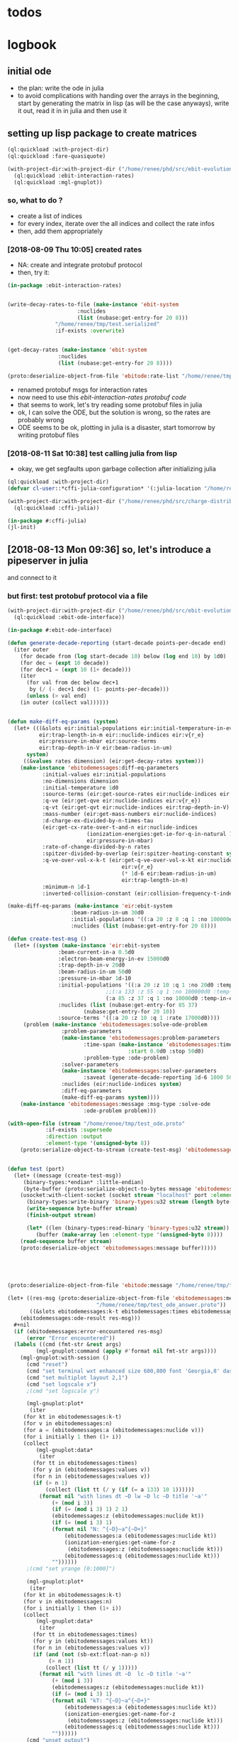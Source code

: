 * todos 
* logbook
** initial ode
- the plan: write the ode in julia
- to avoid complications with handing over the arrays in the beginning, start by
  generating the matrix in lisp (as will be the case anyways), write it out, read it in in
  julia and then use it
** setting up lisp package to create matrices
#+BEGIN_SRC lisp :results none
(ql:quickload :with-project-dir)
(ql:quickload :fare-quasiquote)
#+END_SRC

#+BEGIN_SRC lisp :results none
(with-project-dir:with-project-dir ("/home/renee/phd/src/ebit-evolution.project/")
  (ql:quickload :ebit-interaction-rates)
  (ql:quickload :mgl-gnuplot))
#+END_SRC
*** so, what to do ?
- create a list of indices
- for every index, iterate over the all indices and collect the rate infos
- then, add them appropriately
*** [2018-08-09 Thu 10:05] created rates
- NA: create and integrate protobuf protocol
- then, try it:
#+BEGIN_SRC lisp :results none
(in-package :ebit-interaction-rates)


(write-decay-rates-to-file (make-instance 'ebit-system
					  :nuclides
					  (list (nubase:get-entry-for 20 8)))
			   "/home/renee/tmp/test.serialized"
			   :if-exists :overwrite)


(get-decay-rates (make-instance 'ebit-system
				:nuclides
				(list (nubase:get-entry-for 20 8))))

(proto:deserialize-object-from-file 'ebitode:rate-list "/home/renee/tmp/test.serialized")
#+END_SRC

- renamed protobuf msgs for interaction rates
- now need to use this [[ebit-interaction-rates protobuf code]]
- that seems to work, let's try reading some protobuf files in julia
- ok, I can solve the ODE, but the solution is wrong, so the rates are probably wrong
- ODE seems to be ok, plotting in julia is a disaster, start tomorrow by writing protobuf files
*** [2018-08-11 Sat 10:38] test calling julia from lisp
- okay, we get segfaults upon garbage collection after initializing julia
#+BEGIN_SRC lisp
(ql:quickload :with-project-dir)
(defvar cl-user::*cffi-julia-configuration* '(:julia-location "/home/renee/src/julia-d386e40c17/"))
#+END_SRC

#+RESULTS:
: *CFFI-JULIA-CONFIGURATION*

#+BEGIN_SRC lisp
(with-project-dir:with-project-dir ("/home/renee/phd/src/charge-distribution.project/")
  (ql:quickload :cffi-julia))
#+END_SRC

#+RESULTS:
| :CFFI-JULIA |

#+BEGIN_SRC lisp
(in-package #:cffi-julia)
(jl-init)
#+END_SRC

#+RESULTS:
: ; No value
** [2018-08-13 Mon 09:36] so, let's introduce a pipeserver in julia 
and connect to it 
*** but first: test protobuf protocol via a file
#+BEGIN_SRC lisp
(with-project-dir:with-project-dir ("/home/renee/phd/src/ebit-evolution.project/")
  (ql:quickload :ebit-ode-interface))
#+END_SRC

#+RESULTS:
| :EBIT-ODE-INTERFACE |

#+BEGIN_SRC lisp 
(in-package #:ebit-ode-interface)

(defun generate-decade-reporting (start-decade points-per-decade end)
  (iter outer
    (for decade from (log start-decade 10) below (log end 10) by 1d0)
    (for dec = (expt 10 decade))
    (for dec+1 = (expt 10 (1+ decade)))
    (iter
      (for val from dec below dec+1
	   by (/ (- dec+1 dec) (1- points-per-decade)))
      (unless (> val end)
	(in outer (collect val))))))


(defun make-diff-eq-params (system)
  (let+ (((&slots eir:initial-populations eir:initial-temperature-in-ev
		  eir:trap-length-in-m eir::nuclide-indices eir:v{r_e}
		  eir:pressure-in-mbar eir:source-terms
		  eir:trap-depth-in-V eir:beam-radius-in-um)
	  system)
	 ((&values rates dimension) (eir:get-decay-rates system)))
    (make-instance 'ebitodemessages:diff-eq-parameters
		   :initial-values eir:initial-populations
		   :no-dimensions dimension
		   :initial-temperature 1d0
		   :source-terms (eir:get-source-rates eir:nuclide-indices eir:source-terms)
		   :q-ve (eir:get-qve eir:nuclide-indices eir:v{r_e})
		   :q-vt (eir:get-qvt eir:nuclide-indices eir:trap-depth-in-V)
		   :mass-number (eir:get-mass-numbers eir:nuclide-indices)
		   :d-charge-ex-divided-by-n-times-tau
		   (eir:get-cx-rate-over-t-and-n eir:nuclide-indices
		   				 (ionization-energies:get-ie-for-q-in-natural 7 1)
		   				 eir:pressure-in-mbar)
		   :rate-of-change-divided-by-n rates
		   :spitzer-divided-by-overlap (eir:spitzer-heating-constant system eir:nuclide-indices)
		   :q-ve-over-vol-x-k-t (eir:get-q-ve-over-vol-x-kt eir:nuclide-indices
								    eir:v{r_e}
								    (* 1d-6 eir:beam-radius-in-um)
								    eir:trap-length-in-m)
		   :minimum-n 1d-1
		   :inverted-collision-constant (eir:collision-frequency-t-independent-ij eir:nuclide-indices))))

(make-diff-eq-params (make-instance 'eir:ebit-system
				    :beam-radius-in-um 30d0
				    :initial-populations '((:a 20 :z 8 :q 1 :no 100000d0 :temp-in-ev 5d0))
				    :nuclides (list (nubase:get-entry-for 20 8))))

(defun create-test-msg ()
  (let+ ((system (make-instance 'eir:ebit-system
				:beam-current-in-a 0.5d0
				:electron-beam-energy-in-ev 15000d0
				:trap-depth-in-v 20d0
				:beam-radius-in-um 50d0
				:pressure-in-mbar 1d-10
				:initial-populations '((:a 20 :z 10 :q 1 :no 20d0 :temp-in-ev 5d0)
						       ;;(:a 133 :z 55 :q 1 :no 100000d0 :temp-in-ev 5d0)
						       (:a 85 :z 37 :q 1 :no 10000d0 :temp-in-ev 5d0))
				:nuclides (list (nubase:get-entry-for 85 37)
						(nubase:get-entry-for 20 10))
				:source-terms '((:a 20 :z 10 :q 1 :rate 17000d0))))
	 (problem (make-instance 'ebitodemessages:solve-ode-problem
				 :problem-parameters
				 (make-instance 'ebitodemessages:problem-parameters
						:time-span (make-instance 'ebitodemessages:time-span
									  :start 0.0d0 :stop 50d0)
						:problem-type :ode-problem)
				 :solver-parameters
				 (make-instance 'ebitodemessages:solver-parameters
						:saveat (generate-decade-reporting 1d-6 1000 50d0))
				 :nuclides (eir:nuclide-indices system)
				 :diff-eq-parameters
				 (make-diff-eq-params system))))
    (make-instance 'ebitodemessages:message :msg-type :solve-ode
					    :ode-problem problem)))

(with-open-file (stream "/home/renee/tmp/test_ode.proto"
			:if-exists :supersede
			:direction :output
			:element-type '(unsigned-byte 8))
    (proto:serialize-object-to-stream (create-test-msg) 'ebitodemessages:message :stream stream))


(defun test (port)
  (let+ ((message (create-test-msg))
	 (binary-types:*endian* :little-endian)
	 (byte-buffer (proto:serialize-object-to-bytes message 'ebitodemessages:message)))
    (usocket:with-client-socket (socket stream "localhost" port :element-type '(unsigned-byte 8))
      (binary-types:write-binary 'binary-types:u32 stream (length byte-buffer))
      (write-sequence byte-buffer stream)
      (finish-output stream)

      (let* ((len (binary-types:read-binary 'binary-types:u32 stream))
	     (buffer (make-array len :element-type '(unsigned-byte 8))))
	(read-sequence buffer stream)
	(proto:deserialize-object 'ebitodemessages:message buffer)))))





(proto:deserialize-object-from-file 'ebitode:message "/home/renee/tmp/test4.serialized")

(let+ ((res-msg (proto:deserialize-object-from-file 'ebitodemessages:message
						    "/home/renee/tmp/test_ode_answer.proto"))
       ((&slots ebitodemessages:k-t ebitodemessages:times ebitodemessages:n)
	(ebitodemessages:ode-result res-msg)))
  ,#+nil
  (if (ebitodemessages:error-encountered res-msg)
      (error "Error encountered"))
  (labels ((cmd (fmt-str &rest args)
	     (mgl-gnuplot:command (apply #'format nil fmt-str args))))
    (mgl-gnuplot:with-session ()
      (cmd "reset")
      (cmd "set terminal wxt enhanced size 600,800 font 'Georgia,8' dashed")
      (cmd "set multiplot layout 2,1")
      (cmd "set logscale x")
      ;(cmd "set logscale y")
      
      (mgl-gnuplot:plot*
       (iter
	 (for kt in ebitodemessages:k-t)
	 (for v in ebitodemessages:n)
	 (for a = (ebitodemessages:a (ebitodemessages:nuclide v)))
	 (for i initially 1 then (1+ i))
	 (collect
	     (mgl-gnuplot:data*
	      (iter
		(for tt in ebitodemessages:times)
		(for y in (ebitodemessages:values v))
		(for n in (ebitodemessages:values v))
		(if (> n 1)
		    (collect (list tt (/ y (if (= a 133) 10 1))))))
	      (format nil "with lines dt ~D lw ~D lc ~D title '~a'"
		      (+ (mod i 3))
		      (if (= (mod i 3) 1) 2 1)
		      (ebitodemessages:z (ebitodemessages:nuclide kt)) 
		      (if (= (mod i 3) 1)
			  (format nil "N: ^{~D}~a^{~D+}"
				  (ebitodemessages:a (ebitodemessages:nuclide kt)) 
				  (ionization-energies:get-name-for-z
				   (ebitodemessages:z (ebitodemessages:nuclide kt)))
				  (ebitodemessages:q (ebitodemessages:nuclide kt)))
			  ""))))))
      ;(cmd "set yrange [0:1000]")

      (mgl-gnuplot:plot*
       (iter
	 (for kt in ebitodemessages:k-t)
	 (for v in ebitodemessages:n)
	 (for i initially 1 then (1+ i))
	 (collect
	     (mgl-gnuplot:data*
	      (iter
		(for tt in ebitodemessages:times)
		(for y in (ebitodemessages:values kt))
		(for n in (ebitodemessages:values v))
		(if (and (not (sb-ext:float-nan-p n))
			 (> n 1))
		    (collect (list tt (/ y 1)))))
	      (format nil "with lines dt ~D  lc ~D title '~a'"
		      (+ (mod i 3))
		      (ebitodemessages:z (ebitodemessages:nuclide kt)) 
		      (if (= (mod i 3) 1)
			  (format nil "kT: ^{~D}~a^{~D+}"
				  (ebitodemessages:a (ebitodemessages:nuclide kt)) 
				  (ionization-energies:get-name-for-z
				   (ebitodemessages:z (ebitodemessages:nuclide kt)))
				  (ebitodemessages:q (ebitodemessages:nuclide kt)))
			  "")))))) 
      (cmd "unset output")
      (cmd "unset multiplot")))
  res-msg)
#+END_SRC
** [2018-08-17 Fri 09:30] interaction between lisp and julia is working, 
NA: complete calculations
- first, let's make the rate protobuf a bit more general by introducing a tag indicating
  the type of value represented by the dimension (number, temperature in our case)
- to avoid complications with q=0, remove neutral atoms from the calculations
* ideas / scratch
* differential equations

** heat

we evolve the total energy balance equation since the flow of energy between the
participating particles is dependent on heating/cooling and exchange of particles
themselves. 

Assumptions:
- electron beam current / density unchanged during time evolution

The set of equations for the energy is given by:
#+NAME: eq:energy-balance
\begin{equation}
  \frac{d}{dt} \left[ \frac{3}{2} N_iT_i \right] = 
  \frac{d}{dt} \left[ \frac{3}{2}N_iT_i \right]^{Spitzer} + 
  \frac{d}{dt} \left[ \frac{3}{2}N_iT_i \right]^{Exchange} + 
  \frac{d}{dt} \left[ \frac{3}{2}N_iT_i \right]^{Escape} 
\end{equation}

*** Spitzer heating:
Spitzer heating is given by:
\begin{equation}
  \frac{d}{dt} E^{Spitzer} =
  f_{e,i}N_iJ_e \frac{eq_i^2\ln\Lambda_{e,i}}{4\pi\epsilon_0^2m_iv_e^2} =
  f_{e,i}N_i\ln\Lambda_{e,i}\cdot 1.569\cdot10^{15}\frac{J_e\hat{q}^{2}_i}{\mu_iv_e^2}\ \left[ \frac{eV}{s}  \right]         
\end{equation}

with the electron-ion Coulomb logrithm assumed to be $ln\Lambda_{e,i} = 10$ and the
current density $J_e$ given in A/cm^2 and the electron speed v_e given in cm/s:

*** Escape cooling
\begin{equation}
\left[\frac{dE}{dt}\right]^{escape}
       = - \left( \frac{2}{3}E_{i} + N_iq_iV_t \right)R_i^{Esc}
\end{equation}

*** Heat exchange  
\begin{equation}
  \left[\frac{dE}{dt} \right]^{\mathrm{exchange}}
  = N_i\sum_{j,\alpha}f_{i,j}\tau_{i,j}^{-1}k(T_j-T_i)
  =  \frac{2}{3}\sum_{j,\alpha}\tau_{i,j}^{-1}f_{i,j}\left( E_{j} - E_{i} \right)
\end{equation}

*** overlap factor
the overlap factor is defined as:

#+NAME: eq:overlap-factor
\begin{equation}
  f_{e,i} = \left( \frac{r_e}{r_i} \right)^2	
\end{equation}

and the characteristic radius $r_i$ given as:

#+NAME: eq:ion-characteristic-radius
\begin{equation}
  r_i =
  \begin{cases}
    r_e\sqrt{\frac{k_bT_i}{q_ieV_e}}, & \text{if}\ q_ieV_e > k_bT_i \\
    r_e\exp{\left[ \frac{k_bT_i}{2q_ieV_e}-\frac{1}{2} \right]}, & \text{if}\ q_ieV_e \leq k_bT_i \\
  \end{cases}
\end{equation}

ignoring the difference and assuming the 1/x dependence, we define the
overlap as:

#+NAME: eq:overlap-used
\begin{equation}
  	f_{e,i} = \frac{q_iV_e}{k_bT_i} = \frac{3}{2}q_iV_e\frac{N_i}{E_i}
\end{equation}

using the same simplification we arrive for the ion-ion overlap, at:

#+NAME: eq:ion-ion-overlap
\begin{equation}
  	f_{i,j} = \frac{N_jq_jE_i}{N_iq_iE_j}
\end{equation}

*** density
\begin{equation}
n_i \left( E_i, N_i \right) = \frac{q_iV_e}{L\pi r^2_e}\cdot \frac{N_i^2}{E_i}
\end{equation}

*** ion relaxation time:
#+NAME: eq:ion-relaxation-time
\begin{equation}
  \tau_{ij} = \frac{3(2\pi)^{3/2}\epsilon_0m_im_j}{2q^{2}_iq^2_jn_j\ln\Lambda_{ij}}
  \left( \frac{kT_i}{m_i} + \frac{kT_j}{m_j} \right)^{3/2}
\end{equation}

#+NAME: eq:
\begin{equation}
  \tau_{ij} = 7.37\cdot10^{12}\frac{A_iA_j}{\hat{q}_i^2\hat{q}_j^2n_j\ln\Lambda_{i,j}}
  \times \left( \frac{kT_i}{A_i} + \frac{kT_j}{A_j} \right)^{3/2} \left[ s \right]
  = 4.01\cdot10^{12}\frac{A_iA_j}{\hat{q}_i^2\hat{q}_j^2n_j\ln\Lambda_{i,j}}
  \times \left( \frac{E_i}{N_iA_i} + \frac{E_j}{N_jA_j} \right)^{3/2} \left[ s \right].
\end{equation}


*** Rate of escape
#+NAME: eq:rate-axial-escape
\begin{equation}
  R_i^{Esc} = \frac{3}{\sqrt{3}}\nu_i \frac{e^{-\omega_i}}{\omega_i}, 
\end{equation}
where $\nu_i = \sum_{j,\alpha}f_{i,j}\tau^{-1}_{i,j}$ is the Coulomb collision frequency
for ions of charge state $q_i$ with /all/ other ion species and $\omega_i$ is given by:
#+NAME: eq:ebit-omega-i
\begin{equation}
  \omega_i= \frac{q_iV_t}{kT_i} = \frac{3N_iq_iV_t}{2E_i},  
\end{equation}  

** todos
*** TODO include charge exchange


* Performance enhancements with julia
** TODO look at split ODE types
http://docs.juliadiffeq.org/stable/types/split_ode_types.html
** TODO look at DiffEqOperators
http://docs.juliadiffeq.org/stable/features/diffeq_operator.html


* reusable stuff
** ebit-ode-msg protobuf code
#+BEGIN_SRC shell :results none
export PATH="$PATH:/home/renee/.julia/packages/ProtoBuf/w5yif/plugin/"
export JULIA=~/src/julia-0.6.4/bin/julia 
protoc -I /home/renee/phd/src/ebit-evolution.project/ebit-ode-msg/ \
        --julia_out=/home/renee/phd/src/ebit-evolution.project/ebit-ode-server/\
        /home/renee/phd/src/ebit-evolution.project/ebit-ode-msg/ebit-ode-messages.proto
#+END_SRC

#+RESULTS:

* documentation
** ODE matrix formulation


